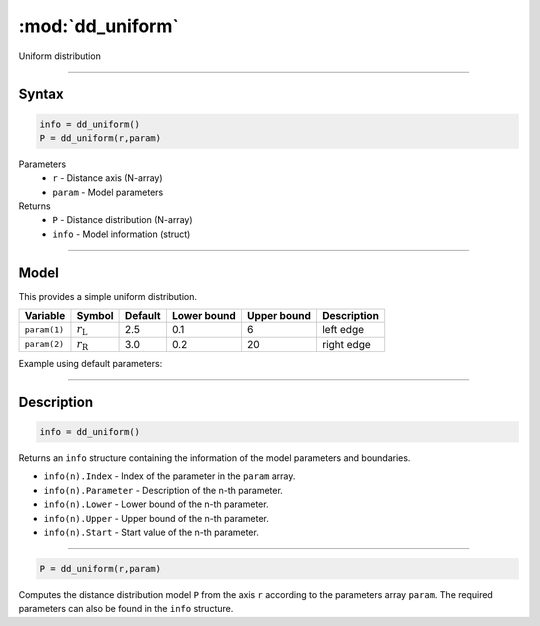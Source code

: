 .. highlight:: matlab
.. _dd_uniform:


***********************
:mod:`dd_uniform`
***********************

Uniform distribution

-----------------------------


Syntax
=========================================

.. code-block:: matlab

        info = dd_uniform()
        P = dd_uniform(r,param)

Parameters
    *   ``r`` - Distance axis (N-array)
    *   ``param`` - Model parameters
Returns
    *   ``P`` - Distance distribution (N-array)
    *   ``info`` - Model information (struct)

-----------------------------

Model
=========================================


This provides a simple uniform distribution.

============== ======================== ========= ============= ============= ========================
 Variable       Symbol                    Default   Lower bound   Upper bound      Description
============== ======================== ========= ============= ============= ========================
``param(1)``   :math:`r_\mathrm{L}`         2.5       0.1              6           left edge
``param(2)``   :math:`r_\mathrm{R}`         3.0       0.2              20          right edge
============== ======================== ========= ============= ============= ========================


Example using default parameters:

.. image:: ../images/model_dd_uniform.png
   :width: 650px


-----------------------------


Description
=========================================

.. code-block:: matlab

        info = dd_uniform()

Returns an ``info`` structure containing the information of the model parameters and boundaries.

* ``info(n).Index`` -  Index of the parameter in the ``param`` array.
* ``info(n).Parameter`` -  Description of the n-th parameter.
* ``info(n).Lower`` -  Lower bound of the n-th parameter.
* ``info(n).Upper`` -  Upper bound of the n-th parameter.
* ``info(n).Start`` -  Start value of the n-th parameter.


-----------------------------


.. code-block:: matlab

    P = dd_uniform(r,param)

Computes the distance distribution model ``P`` from the axis ``r`` according to the parameters array ``param``. The required parameters can also be found in the ``info`` structure.

